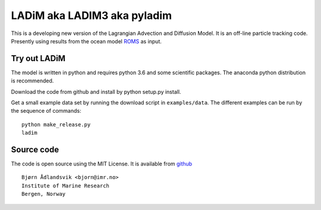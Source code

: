 LADiM aka LADIM3 aka pyladim
============================

This is a developing new version of the Lagrangian Advection and Diffusion
Model. It is an off-line particle tracking code. Presently  using results from
the ocean model `ROMS <http://www.myroms.org/>`_ as input.

Try out LADiM
-------------

The model is written in python and requires python 3.6 and some scientific packages. The anaconda python distribution is recommended.

Download the code from github and install by python setup.py install.

Get a small example data set by running the download script in ``examples/data``. The different examples can be run by the sequence of commands::

  python make_release.py
  ladim


Source code
-----------

The code is open source using the MIT License. It is available from
`github <https://github.com/bjornaa/ladim>`_

::

  Bjørn Ådlandsvik <bjorn@imr.no>
  Institute of Marine Research
  Bergen, Norway

